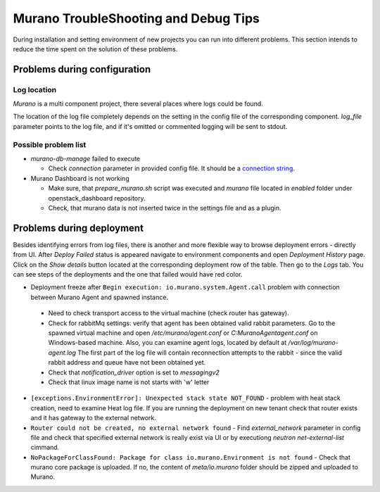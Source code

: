 ..
      Copyright 2014 Mirantis, Inc.

      Licensed under the Apache License, Version 2.0 (the "License"); you may
      not use this file except in compliance with the License. You may obtain
      a copy of the License at

          http://www.apache.org/licenses/LICENSE-2.0

      Unless required by applicable law or agreed to in writing, software
      distributed under the License is distributed on an "AS IS" BASIS, WITHOUT
      WARRANTIES OR CONDITIONS OF ANY KIND, either express or implied. See the
      License for the specific language governing permissions and limitations
      under the License.

=====================================
Murano TroubleShooting and Debug Tips
=====================================

During installation and setting environment of new projects you can run into different problems.
This section intends to reduce the time spent on the solution of these problems.

Problems during configuration
=============================

Log location
++++++++++++

*Murano* is a multi component project, there several places where logs could be found.

The location of the log file completely depends on the setting in the config file of the corresponding component.
*log_file* parameter points to the log file, and if it's omitted or commented logging will be sent to stdout.


Possible problem list
+++++++++++++++++++++++

* `murano-db-manage` failed to execute

  * Check `connection` parameter in provided config file. It should be a `connection string <http://docs.sqlalchemy.org/en/rel_0_8/core/engines.html>`_.

* Murano Dashboard is not working

  * Make sure, that *prepare_murano.sh* script was executed and *murano* file located in *enabled* folder under openstack_dashboard repository.
  * Check, that murano data is not inserted twice in the settings file and as a plugin.


Problems during deployment
==========================

Besides identifying errors from log files, there is another and more flexible way to browse deployment errors - directly from UI.
After *Deploy Failed* status is appeared navigate to environment components and open *Deployment History* page.
Click on the *Show details* button located at the corresponding deployment row of the table. Then go to the *Logs* tab.
You can see steps of the deployments and the one that failed would have red color.

*  Deployment freeze after ``Begin execution: io.murano.system.Agent.call`` problem with connection between Murano Agent and spawned instance.

  * Need to check transport access to the virtual machine (check router has gateway).
  * Check for rabbitMq settings: verify that agent has been obtained valid rabbit parameters.
    Go to the spawned virtual machine and open */etc/murano/agent.conf* or *C:\Murano\Agent\agent.conf* on Windows-based machine.
    Also, you can examine agent logs, located by default at */var/log/murano-agent.log*
    The first part of the log file will contain reconnection attempts to the rabbit - since the valid rabbit address and queue have not been obtained yet.
  * Check that *notification_driver* option is set to `messagingv2`
  * Check that linux image name is not starts with 'w' letter

*  ``[exceptions.EnvironmentError]: Unexpected stack state NOT_FOUND`` - problem with heat stack creation, need to examine Heat log file.
   If you are running the deployment on new tenant check that router exists and it has gateway to the external network.
*  ``Router could not be created, no external network found`` - Find `external_network` parameter in config file and check
   that specified external network is really exist via UI or by executiong `neutron net-external-list` cimmand.
*  ``NoPackageForClassFound: Package for class io.murano.Environment is not found`` - Check that murano core package is uploaded.
   If no, the content of `meta/io.murano` folder should be zipped and uploaded to Murano.
